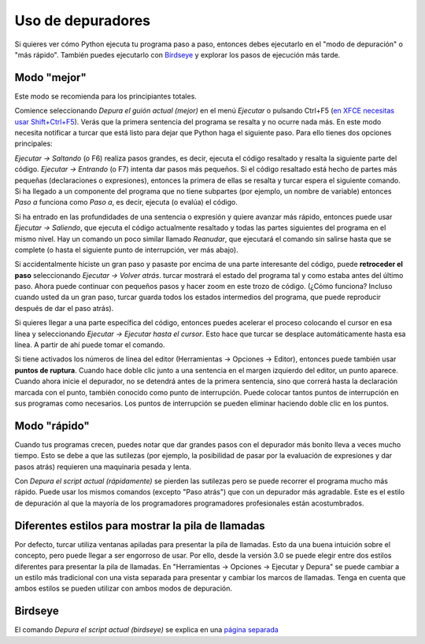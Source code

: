 Uso de depuradores
==================

Si quieres ver cómo Python ejecuta tu programa paso a paso, entonces debes ejecutarlo en el "modo de depuración" o "más rápido". También puedes ejecutarlo con `Birdseye <birdseye.rst>`_ y
explorar los pasos de ejecución más tarde.

Modo "mejor"
------------

Este modo se recomienda para los principiantes totales.

Comience seleccionando *Depura el guión actual (mejor)* en el menú *Ejecutar* o pulsando Ctrl+F5 (`en XFCE necesitas usar Shift+Ctrl+F5 <https://askubuntu.com/questions/92759/ctrlf5-in-google-chrome-in-xfce>`__). 
Verás que la primera sentencia del programa se resalta y no ocurre nada más. 
En este modo necesita notificar a turcar que está listo para dejar que Python haga el siguiente paso.
Para ello tienes dos opciones principales:

*Ejecutar → Saltando* (o F6) realiza pasos grandes, es decir, ejecuta el código resaltado y resalta la siguiente parte del código.
*Ejecutar → Entrando* (o F7) intenta dar pasos más pequeños. Si el código resaltado está hecho de partes más pequeñas (declaraciones o expresiones), entonces la primera de ellas se resalta y turcar espera el siguiente comando. Si ha llegado a un componente del programa que no tiene subpartes (por ejemplo, un nombre de variable) entonces *Paso a* funciona como *Paso a*, es decir, ejecuta (o evalúa) el código.

Si ha entrado en las profundidades de una sentencia o expresión y quiere avanzar más rápido, entonces puede usar *Ejecutar → Saliendo*, que ejecuta el código actualmente resaltado y todas las partes siguientes del programa en el mismo nivel.
Hay un comando un poco similar llamado *Reanudar*, que ejecutará el comando sin salirse hasta que se complete (o hasta el siguiente punto de interrupción, ver más abajo).

Si accidentalmente hiciste un gran paso y pasaste por encima de una parte interesante del código, puede **retroceder el paso** seleccionando *Ejecutar → Volver atrás*.
turcar mostrará el estado del programa tal y como estaba antes del último paso.
Ahora puede continuar con pequeños pasos y hacer zoom en este trozo de código.
(¿Cómo funciona? Incluso cuando usted da un gran paso, turcar guarda todos los estados intermedios del programa, que puede reproducir después de dar el paso atrás).

Si quieres llegar a una parte específica del código, entonces puedes acelerar el proceso colocando el cursor en esa línea y seleccionando *Ejecutar → Ejecutar hasta el cursor*. 
Esto hace que turcar se desplace automáticamente hasta esa línea. A partir de ahí puede tomar el comando.

Si tiene activados los números de línea del editor (Herramientas → Opciones → Editor), entonces puede también usar **puntos de ruptura**.
Cuando hace doble clic junto a una sentencia en el margen izquierdo del editor, un punto aparece.
Cuando ahora inicie el depurador, no se detendrá antes de la primera sentencia, sino que correrá hasta la declaración marcada con el punto, también conocido como punto de interrupción.
Puede colocar tantos puntos de interrupción en sus programas como necesarios.
Los puntos de interrupción se pueden eliminar haciendo doble clic en los puntos.


Modo "rápido"
-------------

Cuando tus programas crecen, puedes notar que dar grandes pasos con el depurador más bonito lleva a veces mucho tiempo.
Esto se debe a que las sutilezas (por ejemplo, la posibilidad de pasar por la evaluación de expresiones y dar pasos atrás) requieren una maquinaria pesada y lenta.

Con *Depura el script actual (rápidamente)* se pierden las sutilezas pero se puede recorrer el programa mucho más rápido.
Puede usar los mismos comandos (excepto "Paso atrás") que con un depurador más agradable.
Este es el estilo de depuración al que la mayoría de los programadores programadores profesionales están acostumbrados.


Diferentes estilos para mostrar la pila de llamadas
---------------------------------------------------

Por defecto, turcar utiliza ventanas apiladas para presentar la pila de llamadas.
Esto da una buena intuición sobre el concepto, pero puede llegar a ser engorroso de usar.
Por ello, desde la versión 3.0 se puede elegir entre dos estilos diferentes para presentar la pila de llamadas.
En "Herramientas → Opciones → Ejecutar y Depura" se puede cambiar a un estilo más tradicional con una vista separada para presentar y cambiar los marcos de llamadas.
Tenga en cuenta que ambos estilos se pueden utilizar con ambos modos de depuración.

Birdseye
--------

El comando *Depura el script actual (birdseye)* se explica en una `página separada <birdseye.rst>`_
